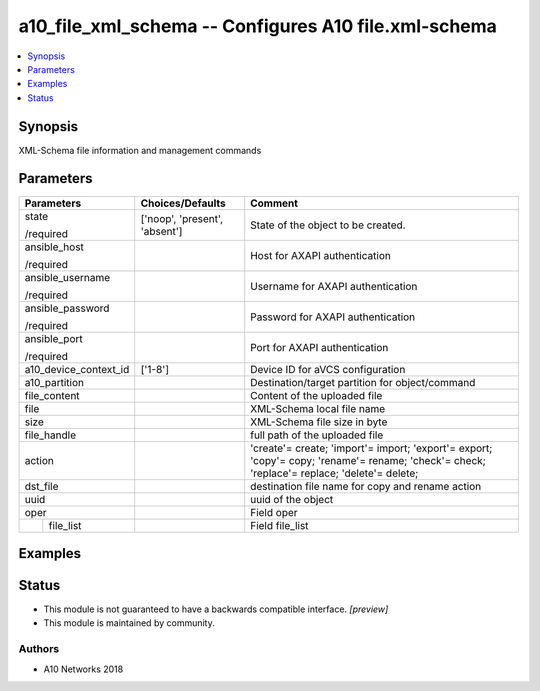 .. _a10_file_xml_schema_module:


a10_file_xml_schema -- Configures A10 file.xml-schema
=====================================================

.. contents::
   :local:
   :depth: 1


Synopsis
--------

XML-Schema file information and management commands






Parameters
----------

+-----------------------+-------------------------------+---------------------------------------------------------------------------------------------------------------------------------------------+
| Parameters            | Choices/Defaults              | Comment                                                                                                                                     |
|                       |                               |                                                                                                                                             |
|                       |                               |                                                                                                                                             |
+=======================+===============================+=============================================================================================================================================+
| state                 | ['noop', 'present', 'absent'] | State of the object to be created.                                                                                                          |
|                       |                               |                                                                                                                                             |
| /required             |                               |                                                                                                                                             |
+-----------------------+-------------------------------+---------------------------------------------------------------------------------------------------------------------------------------------+
| ansible_host          |                               | Host for AXAPI authentication                                                                                                               |
|                       |                               |                                                                                                                                             |
| /required             |                               |                                                                                                                                             |
+-----------------------+-------------------------------+---------------------------------------------------------------------------------------------------------------------------------------------+
| ansible_username      |                               | Username for AXAPI authentication                                                                                                           |
|                       |                               |                                                                                                                                             |
| /required             |                               |                                                                                                                                             |
+-----------------------+-------------------------------+---------------------------------------------------------------------------------------------------------------------------------------------+
| ansible_password      |                               | Password for AXAPI authentication                                                                                                           |
|                       |                               |                                                                                                                                             |
| /required             |                               |                                                                                                                                             |
+-----------------------+-------------------------------+---------------------------------------------------------------------------------------------------------------------------------------------+
| ansible_port          |                               | Port for AXAPI authentication                                                                                                               |
|                       |                               |                                                                                                                                             |
| /required             |                               |                                                                                                                                             |
+-----------------------+-------------------------------+---------------------------------------------------------------------------------------------------------------------------------------------+
| a10_device_context_id | ['1-8']                       | Device ID for aVCS configuration                                                                                                            |
|                       |                               |                                                                                                                                             |
|                       |                               |                                                                                                                                             |
+-----------------------+-------------------------------+---------------------------------------------------------------------------------------------------------------------------------------------+
| a10_partition         |                               | Destination/target partition for object/command                                                                                             |
|                       |                               |                                                                                                                                             |
|                       |                               |                                                                                                                                             |
+-----------------------+-------------------------------+---------------------------------------------------------------------------------------------------------------------------------------------+
| file_content          |                               | Content of the uploaded file                                                                                                                |
|                       |                               |                                                                                                                                             |
|                       |                               |                                                                                                                                             |
+-----------------------+-------------------------------+---------------------------------------------------------------------------------------------------------------------------------------------+
| file                  |                               | XML-Schema local file name                                                                                                                  |
|                       |                               |                                                                                                                                             |
|                       |                               |                                                                                                                                             |
+-----------------------+-------------------------------+---------------------------------------------------------------------------------------------------------------------------------------------+
| size                  |                               | XML-Schema file size in byte                                                                                                                |
|                       |                               |                                                                                                                                             |
|                       |                               |                                                                                                                                             |
+-----------------------+-------------------------------+---------------------------------------------------------------------------------------------------------------------------------------------+
| file_handle           |                               | full path of the uploaded file                                                                                                              |
|                       |                               |                                                                                                                                             |
|                       |                               |                                                                                                                                             |
+-----------------------+-------------------------------+---------------------------------------------------------------------------------------------------------------------------------------------+
| action                |                               | 'create'= create; 'import'= import; 'export'= export; 'copy'= copy; 'rename'= rename; 'check'= check; 'replace'= replace; 'delete'= delete; |
|                       |                               |                                                                                                                                             |
|                       |                               |                                                                                                                                             |
+-----------------------+-------------------------------+---------------------------------------------------------------------------------------------------------------------------------------------+
| dst_file              |                               | destination file name for copy and rename action                                                                                            |
|                       |                               |                                                                                                                                             |
|                       |                               |                                                                                                                                             |
+-----------------------+-------------------------------+---------------------------------------------------------------------------------------------------------------------------------------------+
| uuid                  |                               | uuid of the object                                                                                                                          |
|                       |                               |                                                                                                                                             |
|                       |                               |                                                                                                                                             |
+-----------------------+-------------------------------+---------------------------------------------------------------------------------------------------------------------------------------------+
| oper                  |                               | Field oper                                                                                                                                  |
|                       |                               |                                                                                                                                             |
|                       |                               |                                                                                                                                             |
+---+-------------------+-------------------------------+---------------------------------------------------------------------------------------------------------------------------------------------+
|   | file_list         |                               | Field file_list                                                                                                                             |
|   |                   |                               |                                                                                                                                             |
|   |                   |                               |                                                                                                                                             |
+---+-------------------+-------------------------------+---------------------------------------------------------------------------------------------------------------------------------------------+







Examples
--------

.. code-block:: yaml+jinja

    





Status
------




- This module is not guaranteed to have a backwards compatible interface. *[preview]*


- This module is maintained by community.



Authors
~~~~~~~

- A10 Networks 2018

